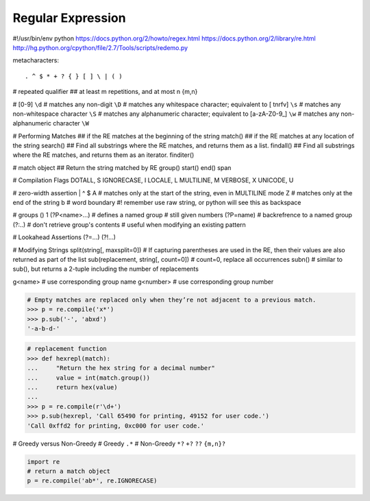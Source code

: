 ==================
Regular Expression
==================

#!/usr/bin/env python
https://docs.python.org/2/howto/regex.html
https://docs.python.org/2/library/re.html
http://hg.python.org/cpython/file/2.7/Tools/scripts/redemo.py

metacharacters::

    . ^ $ * + ? { } [ ] \ | ( )

# repeated qualifier
## at least m repetitions, and at most n
{m,n}

# [0-9] 
``\d``
# matches any non-digit
``\D``
# matches any whitespace character; equivalent to [ \t\n\r\f\v]
``\s``
# matches any non-whitespace character
``\S``
# matches any alphanumeric character; equivalent to [a-zA-Z0-9_]
``\w``
# matches any non-alphanumeric character
``\W``


# Performing Matches
## if the RE matches at the beginning of the string
match()
## if the RE matches at any location of the string
search()
## Find all substrings where the RE matches, and returns them as a list.
findall()
## Find all substrings where the RE matches, and returns them as an iterator.
finditer()


# match object
## Return the string matched by RE
group()
start()
end()
span

# Compilation Flags
DOTALL, S
IGNORECASE, I
LOCALE, L
MULTILINE, M
VERBOSE, X
UNICODE, U

# zero-width assertion
|
^
$
\A # matches only at the start of the string, even in MULTILINE mode
\Z # matches only at the end of the string
\b # word boundary #! remember use raw string, or python will see this as backspace

# groups
()
\1
(?P<name>...) # defines a named group # still given numbers
(?P=name)     # backrefrence to a named group
(?:..)        # don't retrieve group's contents # useful when modifying an existing pattern

# Lookahead Assertions
(?=...)
(?!...)

# Modifying Strings
split(string[, maxsplit=0])
#  If capturing parentheses are used in the RE, then their values are also returned as part of the list
sub(replacement, string[, count=0]) # count=0, replace all occurrences
subn() # similar to sub(), but returns a 2-tuple including the number of replacements

\g<name>   # use corresponding group name
\g<number> # use corresponding group number

.. code-block:: python

    # Empty matches are replaced only when they’re not adjacent to a previous match.
    >>> p = re.compile('x*')
    >>> p.sub('-', 'abxd')
    '-a-b-d-'

.. code-block:: python

    # replacement function
    >>> def hexrepl(match):
    ...     "Return the hex string for a decimal number"
    ...     value = int(match.group())
    ...     return hex(value)
    ...
    >>> p = re.compile(r'\d+')
    >>> p.sub(hexrepl, 'Call 65490 for printing, 49152 for user code.')
    'Call 0xffd2 for printing, 0xc000 for user code.'

# Greedy versus Non-Greedy
# Greedy
``.*``
# Non-Greedy
``*?``
``+?``
``??``
``{m,n}?``

.. code-block:: python

    import re
    # return a match object
    p = re.compile('ab*', re.IGNORECASE)
